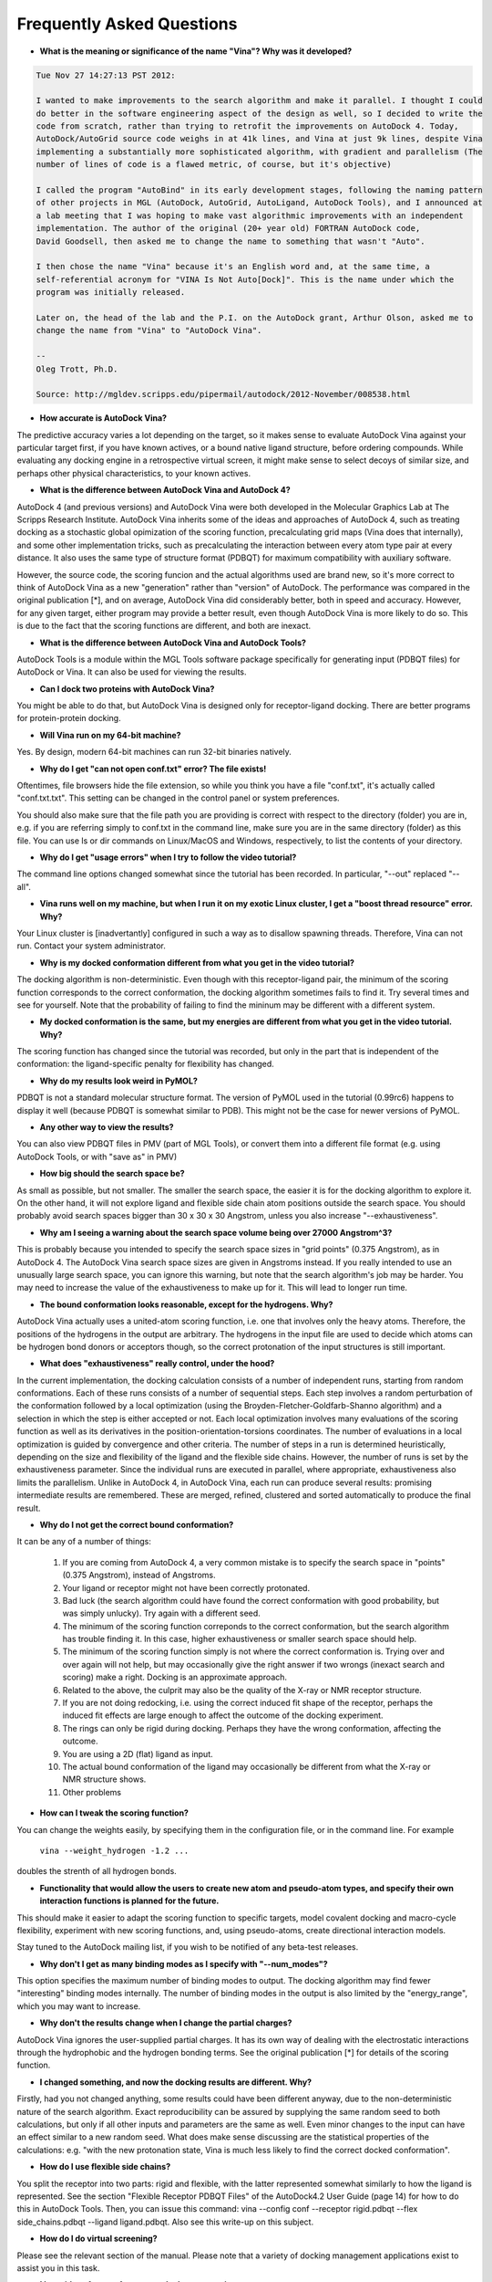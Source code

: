 Frequently Asked Questions
==========================

- **What is the meaning or significance of the name "Vina"? Why was it developed?**

.. code-block:: console
	
	Tue Nov 27 14:27:13 PST 2012:

	I wanted to make improvements to the search algorithm and make it parallel. I thought I could 
	do better in the software engineering aspect of the design as well, so I decided to write the 
	code from scratch, rather than trying to retrofit the improvements on AutoDock 4. Today, 
	AutoDock/AutoGrid source code weighs in at 41k lines, and Vina at just 9k lines, despite Vina 
	implementing a substantially more sophisticated algorithm, with gradient and parallelism (The 
	number of lines of code is a flawed metric, of course, but it's objective)

	I called the program "AutoBind" in its early development stages, following the naming pattern 
	of other projects in MGL (AutoDock, AutoGrid, AutoLigand, AutoDock Tools), and I announced at 
	a lab meeting that I was hoping to make vast algorithmic improvements with an independent 
	implementation. The author of the original (20+ year old) FORTRAN AutoDock code, 
	David Goodsell, then asked me to change the name to something that wasn't "Auto".

	I then chose the name "Vina" because it's an English word and, at the same time, a 
	self-referential acronym for "VINA Is Not Auto[Dock]". This is the name under which the 
	program was initially released.

	Later on, the head of the lab and the P.I. on the AutoDock grant, Arthur Olson, asked me to 
	change the name from "Vina" to "AutoDock Vina".

	--
	Oleg Trott, Ph.D.

	Source: http://mgldev.scripps.edu/pipermail/autodock/2012-November/008538.html

- **How accurate is AutoDock Vina?**

The predictive accuracy varies a lot depending on the target, so it makes sense to evaluate AutoDock Vina against your particular target first, if you have known actives, or a bound native ligand structure, before ordering compounds. While evaluating any docking engine in a retrospective virtual screen, it might make sense to select decoys of similar size, and perhaps other physical characteristics, to your known actives.

- **What is the difference between AutoDock Vina and AutoDock 4?**

AutoDock 4 (and previous versions) and AutoDock Vina were both developed in the Molecular Graphics Lab at The Scripps Research Institute. AutoDock Vina inherits some of the ideas and approaches of AutoDock 4, such as treating docking as a stochastic global opimization of the scoring function, precalculating grid maps (Vina does that internally), and some other implementation tricks, such as precalculating the interaction between every atom type pair at every distance. It also uses the same type of structure format (PDBQT) for maximum compatibility with auxiliary software.

However, the source code, the scoring funcion and the actual algorithms used are brand new, so it's more correct to think of AutoDock Vina as a new "generation" rather than "version" of AutoDock. The performance was compared in the original publication [*], and on average, AutoDock Vina did considerably better, both in speed and accuracy. However, for any given target, either program may provide a better result, even though AutoDock Vina is more likely to do so. This is due to the fact that the scoring functions are different, and both are inexact.

- **What is the difference between AutoDock Vina and AutoDock Tools?**

AutoDock Tools is a module within the MGL Tools software package specifically for generating input (PDBQT files) for AutoDock or Vina. It can also be used for viewing the results.

- **Can I dock two proteins with AutoDock Vina?**

You might be able to do that, but AutoDock Vina is designed only for receptor-ligand docking. There are better programs for protein-protein docking.

- **Will Vina run on my 64-bit machine?**

Yes. By design, modern 64-bit machines can run 32-bit binaries natively.

- **Why do I get "can not open conf.txt" error? The file exists!**

Oftentimes, file browsers hide the file extension, so while you think you have a file "conf.txt", it's actually called "conf.txt.txt". This setting can be changed in the control panel or system preferences.

You should also make sure that the file path you are providing is correct with respect to the directory (folder) you are in, e.g. if you are referring simply to conf.txt in the command line, make sure you are in the same directory (folder) as this file. You can use ls or dir commands on Linux/MacOS and Windows, respectively, to list the contents of your directory.

- **Why do I get "usage errors" when I try to follow the video tutorial?**

The command line options changed somewhat since the tutorial has been recorded. In particular, "--out" replaced "--all".

- **Vina runs well on my machine, but when I run it on my exotic Linux cluster, I get a "boost thread resource" error. Why?**

Your Linux cluster is [inadvertantly] configured in such a way as to disallow spawning threads. Therefore, Vina can not run. Contact your system administrator.

- **Why is my docked conformation different from what you get in the video tutorial?**

The docking algorithm is non-deterministic. Even though with this receptor-ligand pair, the minimum of the scoring function corresponds to the correct conformation, the docking algorithm sometimes fails to find it. Try several times and see for yourself. Note that the probability of failing to find the mininum may be different with a different system.

- **My docked conformation is the same, but my energies are different from what you get in the video tutorial. Why?**

The scoring function has changed since the tutorial was recorded, but only in the part that is independent of the conformation: the ligand-specific penalty for flexibility has changed.

- **Why do my results look weird in PyMOL?**

PDBQT is not a standard molecular structure format. The version of PyMOL used in the tutorial (0.99rc6) happens to display it well (because PDBQT is somewhat similar to PDB). This might not be the case for newer versions of PyMOL.

- **Any other way to view the results?**

You can also view PDBQT files in PMV (part of MGL Tools), or convert them into a different file format (e.g. using AutoDock Tools, or with "save as" in PMV)

- **How big should the search space be?**

As small as possible, but not smaller. The smaller the search space, the easier it is for the docking algorithm to explore it. On the other hand, it will not explore ligand and flexible side chain atom positions outside the search space. You should probably avoid search spaces bigger than 30 x 30 x 30 Angstrom, unless you also increase "--exhaustiveness".

- **Why am I seeing a warning about the search space volume being over 27000 Angstrom^3?**

This is probably because you intended to specify the search space sizes in "grid points" (0.375 Angstrom), as in AutoDock 4. The AutoDock Vina search space sizes are given in Angstroms instead. If you really intended to use an unusually large search space, you can ignore this warning, but note that the search algorithm's job may be harder. You may need to increase the value of the exhaustiveness to make up for it. This will lead to longer run time.

- **The bound conformation looks reasonable, except for the hydrogens. Why?**

AutoDock Vina actually uses a united-atom scoring function, i.e. one that involves only the heavy atoms. Therefore, the positions of the hydrogens in the output are arbitrary. The hydrogens in the input file are used to decide which atoms can be hydrogen bond donors or acceptors though, so the correct protonation of the input structures is still important.

- **What does "exhaustiveness" really control, under the hood?**

In the current implementation, the docking calculation consists of a number of independent runs, starting from random conformations. Each of these runs consists of a number of sequential steps. Each step involves a random perturbation of the conformation followed by a local optimization (using the Broyden-Fletcher-Goldfarb-Shanno algorithm) and a selection in which the step is either accepted or not. Each local optimization involves many evaluations of the scoring function as well as its derivatives in the position-orientation-torsions coordinates. The number of evaluations in a local optimization is guided by convergence and other criteria. The number of steps in a run is determined heuristically, depending on the size and flexibility of the ligand and the flexible side chains. However, the number of runs is set by the exhaustiveness parameter. Since the individual runs are executed in parallel, where appropriate, exhaustiveness also limits the parallelism. Unlike in AutoDock 4, in AutoDock Vina, each run can produce several results: promising intermediate results are remembered. These are merged, refined, clustered and sorted automatically to produce the final result.

- **Why do I not get the correct bound conformation?**

It can be any of a number of things:

    1. If you are coming from AutoDock 4, a very common mistake is to specify the search space in "points" (0.375 Angstrom), instead of Angstroms.
    2. Your ligand or receptor might not have been correctly protonated.
    3. Bad luck (the search algorithm could have found the correct conformation with good probability, but was simply unlucky). Try again with a different seed.
    4. The minimum of the scoring function correponds to the correct conformation, but the search algorithm has trouble finding it. In this case, higher exhaustiveness or smaller search space should help.
    5. The minimum of the scoring function simply is not where the correct conformation is. Trying over and over again will not help, but may occasionally give the right answer if two wrongs (inexact search and scoring) make a right. Docking is an approximate approach.
    6. Related to the above, the culprit may also be the quality of the X-ray or NMR receptor structure.
    7. If you are not doing redocking, i.e. using the correct induced fit shape of the receptor, perhaps the induced fit effects are large enough to affect the outcome of the docking experiment.
    8. The rings can only be rigid during docking. Perhaps they have the wrong conformation, affecting the outcome.
    9. You are using a 2D (flat) ligand as input.
    10. The actual bound conformation of the ligand may occasionally be different from what the X-ray or NMR structure shows.
    11. Other problems 

- **How can I tweak the scoring function?**

You can change the weights easily, by specifying them in the configuration file, or in the command line. For example

    ``vina --weight_hydrogen -1.2 ...``

doubles the strenth of all hydrogen bonds.

- **Functionality that would allow the users to create new atom and pseudo-atom types, and specify their own interaction functions is planned for the future.**

This should make it easier to adapt the scoring function to specific targets, model covalent docking and macro-cycle flexibility, experiment with new scoring functions, and, using pseudo-atoms, create directional interaction models.

Stay tuned to the AutoDock mailing list, if you wish to be notified of any beta-test releases.

- **Why don't I get as many binding modes as I specify with "--num_modes"?**

This option specifies the maximum number of binding modes to output. The docking algorithm may find fewer "interesting" binding modes internally. The number of binding modes in the output is also limited by the "energy_range", which you may want to increase.

- **Why don't the results change when I change the partial charges?**

AutoDock Vina ignores the user-supplied partial charges. It has its own way of dealing with the electrostatic interactions through the hydrophobic and the hydrogen bonding terms. See the original publication [*] for details of the scoring function.

- **I changed something, and now the docking results are different. Why?**

Firstly, had you not changed anything, some results could have been different anyway, due to the non-deterministic nature of the search algorithm. Exact reproducibility can be assured by supplying the same random seed to both calculations, but only if all other inputs and parameters are the same as well. Even minor changes to the input can have an effect similar to a new random seed. What does make sense discussing are the statistical properties of the calculations: e.g. "with the new protonation state, Vina is much less likely to find the correct docked conformation".

- **How do I use flexible side chains?**

You split the receptor into two parts: rigid and flexible, with the latter represented somewhat similarly to how the ligand is represented. See the section "Flexible Receptor PDBQT Files" of the AutoDock4.2 User Guide (page 14) for how to do this in AutoDock Tools. Then, you can issue this command: vina --config conf --receptor rigid.pdbqt --flex side_chains.pdbqt --ligand ligand.pdbqt. Also see this write-up on this subject.

- **How do I do virtual screening?**

Please see the relevant section of the manual. Please note that a variety of docking management applications exist to assist you in this task.

- **I have ideas for new features and other suggestions.**

For proposed new features, we like there to be a wide consensus, resulting from a public discussion, regarding their necessity. Please consider starting or joining a discussion on the AutoDock mailing list.

- **Will you answer my questions about Vina if I email or call you?**

No. Vina is community-supported. There is no obligation on the authors to help others with their projects. Please see this page for how to get help. 